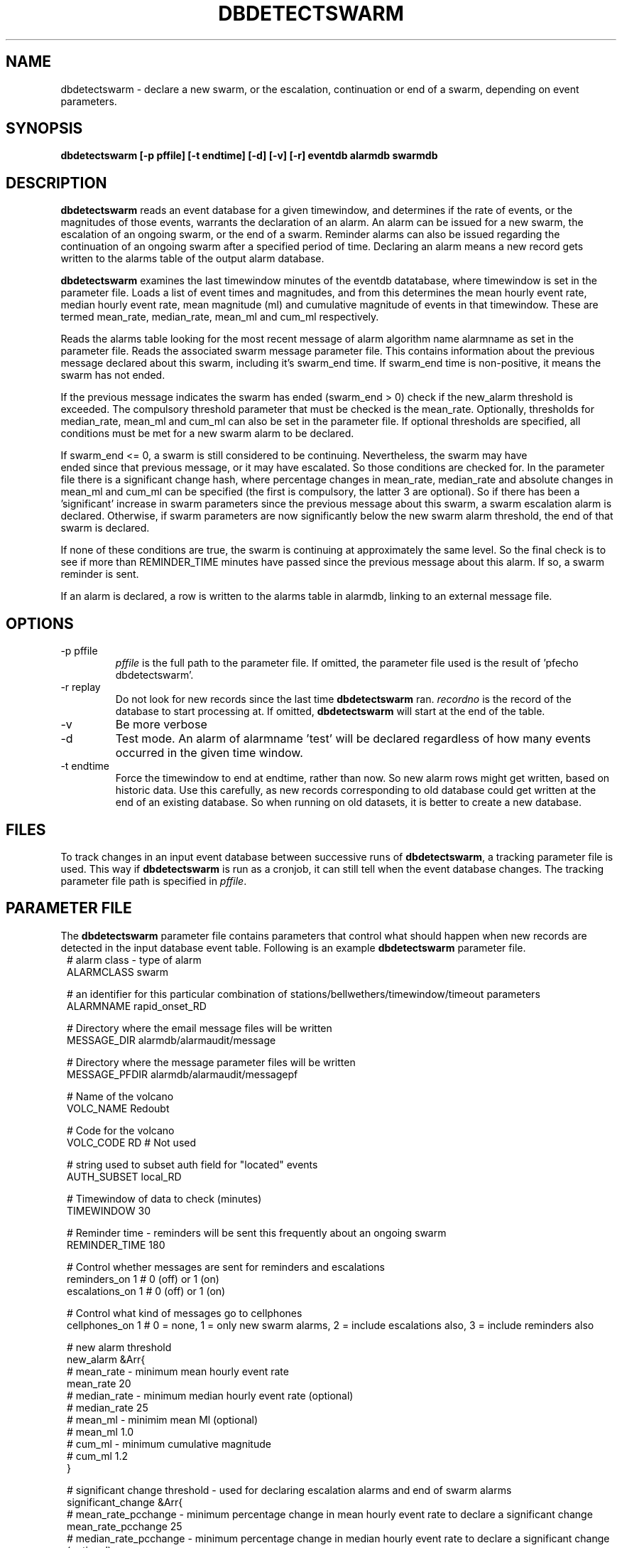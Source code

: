 .TH DBDETECTSWARM 1 2009/05/18 "BRTT Antelope 4.11" "User Commands"
.SH NAME
dbdetectswarm \- declare a new swarm, or the escalation, continuation or end
of a swarm, depending on event parameters.
.SH SYNOPSIS
.nf
\fBdbdetectswarm [-p pffile] [-t endtime] [-d] [-v] [-r] eventdb alarmdb swarmdb\fR
.fi
.SH DESCRIPTION
\fBdbdetectswarm\fR reads an event database for a given timewindow, and determines
if the rate of events, or the magnitudes of those events, warrants the declaration
of an alarm. An alarm can be issued for a new swarm, the escalation of an ongoing
swarm, or the end of a swarm. Reminder alarms can also be issued regarding the
continuation of an ongoing swarm after a specified period of time. Declaring an
alarm means a new record gets written to the alarms table of the output alarm database.
.LP
\fBdbdetectswarm\fR examines the last timewindow minutes of the eventdb datatabase,
where timewindow is set in the parameter file. Loads a list of event times and magnitudes,
and from this determines the mean hourly event rate, median hourly event rate, mean magnitude (ml)
and cumulative magnitude of events in that timewindow. These are termed mean_rate, median_rate,
mean_ml and cum_ml respectively.
.LP
Reads the alarms table looking for the most recent message of alarm algorithm name alarmname as
set in the parameter file. Reads the associated swarm message parameter file. This contains
information about the previous message declared about this swarm, including it's swarm_end time.
If swarm_end time is non-positive, it means the swarm has not ended.
.LP
If the previous message indicates the swarm has ended (swarm_end > 0) check if the new_alarm
threshold is exceeded. The compulsory threshold parameter that must be checked is the mean_rate.
Optionally, thresholds for median_rate, mean_ml and cum_ml can also be set in the parameter file.
If optional thresholds are specified, all conditions must be met for a new swarm alarm to be
declared.
.LP
If swarm_end <= 0, a swarm is still considered to be continuing. Nevertheless, the swarm may have
 ended since that previous message, or it may have escalated. So those conditions are checked for.
In the parameter file there is a significant change hash, where percentage changes in mean_rate,
median_rate and absolute changes in mean_ml and cum_ml can be specified (the first is compulsory,
the latter 3 are optional). So if there has been a 'significant' increase in swarm parameters since
the previous message about this swarm, a swarm escalation alarm is declared. Otherwise, if swarm
parameters are now significantly below the new swarm alarm threshold, the end of that swarm is
declared.
.LP
If none of these conditions are true, the swarm is continuing at approximately the same level. So
the final check is to see if more than REMINDER_TIME minutes have passed since the previous message
about this alarm. If so, a swarm reminder is sent.
.LP
If an alarm is declared, a row is written to the alarms table in alarmdb, linking to an external
message file.

.SH OPTIONS
.IP "-p pffile"
\fIpffile\fP is the full path to the parameter file. If omitted, the
parameter file used is the result of 'pfecho dbdetectswarm'.
.IP "-r replay"
Do not look for new records since the last time \fBdbdetectswarm\fR ran.
\fIrecordno\fP is the record of the database to start processing at. If omitted,
\fBdbdetectswarm\fR will start at the end of the table.
.IP -v
Be more verbose
.IP -d
Test mode. An alarm of alarmname 'test' will be declared regardless of how many
events occurred in the given time window.
.IP "-t endtime"
Force the timewindow to end at endtime, rather than now. So new alarm rows might get written,
based on historic data. Use this carefully, as new records corresponding to old database could
get written at the end of an existing database. So when running on old datasets, it is better to
create a new database.

.SH FILES
To track changes in an input event database between successive runs of \fBdbdetectswarm\fR, a
tracking parameter file is used. This way if  \fBdbdetectswarm\fR is run as a cronjob, it can
still tell when the event database changes. The tracking parameter file path is specified in
\fIpffile\fP.

.SH PARAMETER FILE
The \fBdbdetectswarm\fP parameter file contains parameters that
control what should happen when new records are detected in the input
database event table.
Following is an example \fBdbdetectswarm\fP parameter file.
.in 2c
.ft CW
.nf
# alarm class - type of alarm
ALARMCLASS      swarm

# an identifier for this particular combination of stations/bellwethers/timewindow/timeout parameters
ALARMNAME       rapid_onset_RD

# Directory where the email message files will be written
MESSAGE_DIR     alarmdb/alarmaudit/message

# Directory where the message parameter files will be written
MESSAGE_PFDIR   alarmdb/alarmaudit/messagepf

# Name of the volcano
VOLC_NAME       Redoubt

# Code for the volcano
VOLC_CODE       RD              # Not used

# string used to subset auth field for "located" events
AUTH_SUBSET     local_RD

# Timewindow of data to check (minutes)
TIMEWINDOW      30

# Reminder time - reminders will be sent this frequently about an ongoing swarm
REMINDER_TIME   180

# Control whether messages are sent for reminders and escalations
reminders_on    1       # 0 (off) or 1 (on)
escalations_on  1       # 0 (off) or 1 (on)

# Control what kind of messages go to cellphones
cellphones_on   1       # 0 = none, 1 = only new swarm alarms, 2 = include escalations also, 3 = include reminders also

# new alarm threshold
new_alarm &Arr{
        # mean_rate - minimum mean hourly event rate
        mean_rate 20
        # median_rate - minimum median hourly event rate (optional)
#       median_rate 25
        # mean_ml - minimim mean Ml (optional)
#       mean_ml 1.0
        # cum_ml - minimum cumulative magnitude
#       cum_ml 1.2
}

# significant change threshold - used for declaring escalation alarms and end of swarm alarms
significant_change &Arr{
        # mean_rate_pcchange - minimum percentage change in mean hourly event rate to declare a significant change
        mean_rate_pcchange 25
        # median_rate_pcchange - minimum percentage change in median hourly event rate to declare a significant change (optional)
#       median_rate_pcchange 25
        # mean_ml_change - minimim change mean Ml to declare a significant change (optional)
#       mean_ml_change  0.2
        # cum_ml_change - minimum change in cumulative magnitude to declare a significant change (optional)
#       cum_ml_change 0.2
}
.fi
.ft R
.in

.SH EXAMPLE
.in 2c
.ft CW
.nf
%dbdetectswarm -p pf/mydbdetectswarm.pf -v dbseg/quakes alarmdb/alarmdb
.fi
.ft R
.in
.SH "SEE ALSO"
watchtable subroutine in SwarmAlarm(3p)
.nf
.fi
.SH AUTHOR
Glenn Thompson
.br
Geophysical Institute, University of Alaska Fairbanks
